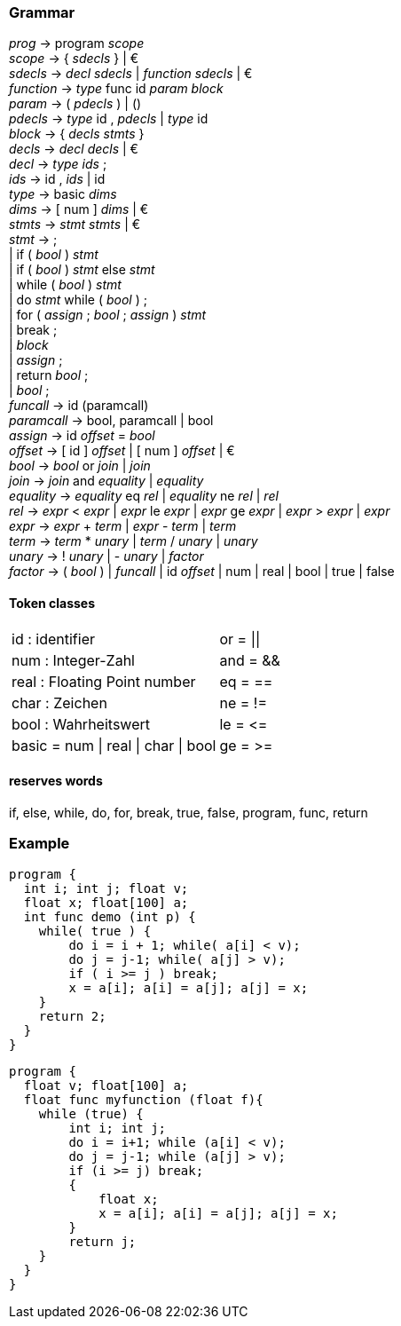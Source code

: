 === Grammar
_prog_      -> program _scope_ +
_scope_     -> { _sdecls_ } | € +
_sdecls_    -> _decl_ _sdecls_ | _function_ _sdecls_ | € +
_function_  -> _type_ func id _param_ _block_ +
_param_     -> ( _pdecls_ ) | () +
_pdecls_    -> _type_ id , _pdecls_ | _type_ id +
_block_   -> { _decls_ _stmts_ } +
_decls_   -> _decl_ _decls_ | € +
_decl_    -> _type_ _ids_ ; +
_ids_     -> id , _ids_ | id +
_type_    -> basic _dims_ +
_dims_    -> [ num ] _dims_ | € +
_stmts_   -> _stmt_ _stmts_ | € +
_stmt_    -> ; +
         | if ( _bool_ ) _stmt_ +
         | if ( _bool_ ) _stmt_ else _stmt_ +
         | while ( _bool_ ) _stmt_ +
         | do _stmt_ while ( _bool_ ) ; +
         | for ( _assign_ ; _bool_ ; _assign_ ) _stmt_ +
         | break ; +
         | _block_ +
         | _assign_ ; +
         | return _bool_ ; +
         | _bool_ ; +
_funcall_   -> id (paramcall) +
_paramcall_ -> bool, paramcall | bool +
_assign_   -> id _offset_ = _bool_ +
_offset_   -> [ id ] _offset_ | [ num ] _offset_ | € +
_bool_     -> _bool_ or _join_ | _join_ +
_join_     -> _join_ and _equality_ | _equality_ +
_equality_ -> _equality_ eq _rel_ | _equality_ ne _rel_ | _rel_ +
_rel_      -> _expr_ < _expr_ | _expr_ le _expr_ | _expr_ ge _expr_ | _expr_ > _expr_ | _expr_ +
_expr_     -> _expr_ + _term_ | _expr_ - _term_ | _term_ +
_term_     -> _term_ * _unary_ | _term_ / _unary_ | _unary_ +
_unary_    -> ! _unary_ | - _unary_ | _factor_ +
_factor_   -> ( _bool_ ) | _funcall_ | id _offset_ | num | real | bool | true | false +

==== Token classes
[cols=2*, grid=cols]
|====
|id   : identifier                    | or  = \|\|
|num  : Integer-Zahl                  | and = &&
|real : Floating Point number         | eq  = ==
|char : Zeichen                       | ne  = !=
|bool : Wahrheitswert                 | le  = \<=
|basic = num \| real \| char \| bool  | ge  = >=
|====
==== reserves words
if, else, while, do, for, break, true, false, program, func, return +

=== Example
----
program {
  int i; int j; float v;
  float x; float[100] a;
  int func demo (int p) {
    while( true ) {
        do i = i + 1; while( a[i] < v);
        do j = j-1; while( a[j] > v);
        if ( i >= j ) break;
        x = a[i]; a[i] = a[j]; a[j] = x;
    }
    return 2;
  }
}
----
----
program {
  float v; float[100] a;
  float func myfunction (float f){
    while (true) {
        int i; int j;
        do i = i+1; while (a[i] < v);
        do j = j-1; while (a[j] > v);
        if (i >= j) break;
        {
            float x;
            x = a[i]; a[i] = a[j]; a[j] = x;
        }
        return j;
    }
  }
}
----
